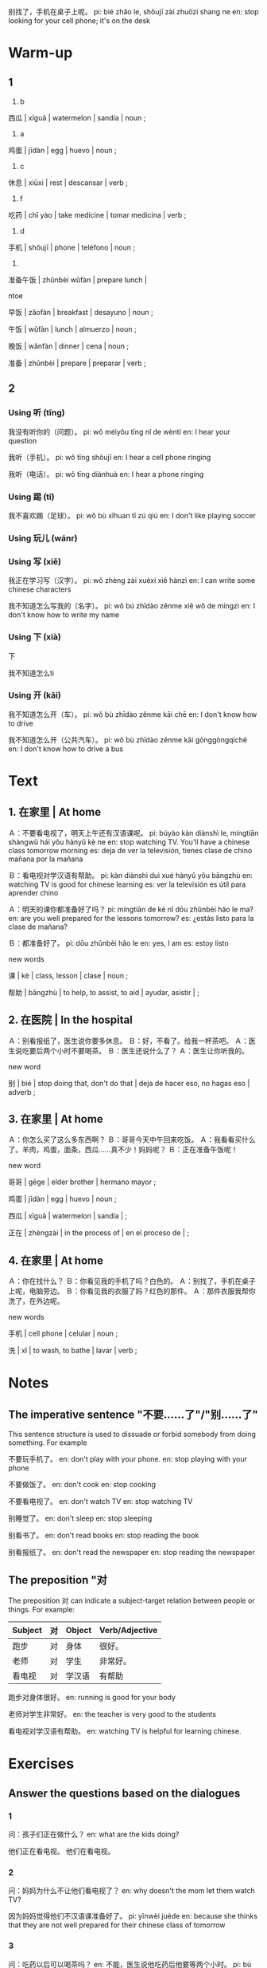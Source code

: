 :PROPERTIES:
:CREATED: [2022-03-27 19:13:51 -05]
:END:

别找了，手机在桌子上呢。
pi: bié zhǎo le, shǒujī zài zhuōzi shang ne
en: stop looking for your cell phone; it's on the desk


* Warm-up
:PROPERTIES:
:CREATED: [2022-03-27 19:24:17 -05]
:END:

** 1
:PROPERTIES:
:CREATED: [2022-03-27 19:33:13 -05]
:END:


1. b

西瓜 | xīguā | watermelon | sandía | noun ;

2. a

鸡蛋 | jīdàn | egg | huevo | noun ;

3. c

休息 | xiūxi | rest | descansar | verb ;

4. f

吃药 | chī yào | take medicine | tomar medicina | verb ;

5. d

手机 | shǒujī | phone | teléfono | noun ;

6.

准备午饭 | zhǔnbèi wǔfàn | prepare lunch |

ntoe

早饭 | zǎofàn | breakfast | desayuno | noun ;

午饭 | wǔfàn | lunch | almuerzo | noun ;

晚饭 | wǎnfàn | dinner | cena | noun ;

准备 | zhǔnbèi | prepare | preparar | verb ;

** 2
:PROPERTIES:
:CREATED: [2022-03-27 19:33:15 -05]
:END:

*** Using 听 (tīng)
:PROPERTIES:
:CREATED: [2022-03-27 23:44:32 -05]
:END:

我没有听你的（问题）。
pi: wǒ méiyǒu tīng nǐ de wèntí
en: I hear your question

我听（手机）。
pi: wǒ tīng shǒujī
en: I hear a cell phone ringing

我听（电话）。
pi: wǒ tīng diànhuà
en: I hear a phone ringing

*** Using 踢 (tī)
:PROPERTIES:
:CREATED: [2022-03-27 23:44:36 -05]
:END:

我不喜欢踢（足球）。
pi: wǒ bù xǐhuan tī zú qiú
en: I don't like playing soccer

*** Using 玩儿 (wánr)
:PROPERTIES:
:CREATED: [2022-03-27 23:44:39 -05]
:END:




*** Using 写 (xiě)
:PROPERTIES:
:CREATED: [2022-03-27 23:44:41 -05]
:END:

我正在学习写（汉字）。
pi: wǒ zhèng zài xuéxi xiě hànzì
en: I can write some chinese characters

我不知道怎么写我的（名字）。
pi: wǒ bú zhīdào zěnme xiě wǒ de míngzi
en: I don't know how to write my name



*** Using 下 (xià)
:PROPERTIES:
:CREATED: [2022-03-27 23:44:43 -05]
:END:

下

我不知道怎么ti

*** Using 开 (kāi)
:PROPERTIES:
:CREATED: [2022-03-27 23:44:44 -05]
:END:

我不知道怎么开（车）。
pi: wǒ bù zhīdào zěnme kāi chē
en: I don't know how to drive

我不知道怎么开（公共汽车）。
pi: wǒ bù zhīdào zěnme kāi gōnggòngqìchē
en: I don't know how to drive a bus

* Text
:PROPERTIES:
:CREATED: [2022-03-27 19:13:53 -05]
:END:

** 1. 在家里 | At home
:PROPERTIES:
:CREATED: [2022-03-27 23:47:11 -05]
:ID: 0b840aae-fc1e-4c48-af9e-b5e7e622b8ce
:END:

Ａ：不要看电视了，明天上午还有汉语课呢。
pi: búyào kàn diànshì le, míngtiān shàngwǔ hái yǒu hànyǔ kè ne
en: stop watching TV. You'll have a chinese class tomorrow morning
es: deja de ver la televisión, tienes clase de chino mañana por la mañana

Ｂ：看电视对学汉语有帮助。
pi: kàn diànshì duì xué hànyǔ yǒu bāngzhù
en: watching TV is good for chinese learning
es: ver la televisión es útil para aprender chino

Ａ：明天的课你都准备好了吗？
pi: míngtiān de kè nǐ dōu zhǔnbèi hǎo le ma?
en: are you well prepared for the lessons tomorrow?
es: ¿estás listo para la clase de mañana?

Ｂ：都准备好了。
pi: dōu zhǔnbèi hǎo le
en: yes, I am
es: estoy listo

new words

课 | kè | class, lesson | clase | noun ;

帮助 | bāngzhù | to help, to assist, to aid | ayudar, asistir | ;

** 2. 在医院 | In the hospital
:PROPERTIES:
:CREATED: [2022-03-27 23:53:13 -05]
:ID: d2c93411-514c-4531-b9de-5be98cba7033
:END:

Ａ：别看报纸了，医生说你要多休息。
Ｂ：好，不看了。给我一杯茶吧。
Ａ：医生说吃要后两个小时不要喝茶。
Ｂ：医生还说什么了？
Ａ：医生让你听我的。

new word

别 | bié | stop doing that, don't do that | deja de hacer eso, no hagas eso | adverb ;

** 3. 在家里 | At home
:PROPERTIES:
:CREATED: [2022-03-28 07:07:46 -05]
:ID: b34c50f4-ddf2-4952-8b1a-3c9654c33606
:END:

Ａ：你怎么买了这么多东西啊？
Ｂ：哥哥今天中午回来吃饭。
Ａ：我看看买什么了。羊肉，鸡蛋，面条，西瓜……真不少！妈妈呢？
Ｂ：正在准备午饭呢！

new word

哥哥 | gēge | elder brother | hermano mayor ;

鸡蛋 | jīdàn | egg | huevo | noun ;

西瓜 | xīguā | watermelon | sandía | ;

正在 | zhèngzài | in the process of | en el proceso de | ;

** 4. 在家里 | At home
:PROPERTIES:
:CREATED: [2022-03-28 07:39:43 -05]
:ID: 68e150c4-8667-4987-addf-f868cff34675
:END:

Ａ：你在找什么？
Ｂ：你看见我的手机了吗？白色的。
Ａ：别找了，手机在桌子上呢，电脑旁边。
Ｂ：你看见我的衣服了妈？红色的那件。
Ａ：那件衣服我帮你洗了，在外边呢。

new words

手机 | cell phone | celular |  noun ;

洗 | xǐ | to wash, to bathe | lavar | verb ;

* Notes
:PROPERTIES:
:CREATED: [2022-03-28 07:42:59 -05]
:END:

** The imperative sentence "不要……了"/"别……了"
:PROPERTIES:
:CREATED: [2022-03-28 07:49:25 -05]
:END:

This sentence structure is used to dissuade or forbid somebody from doing something. For example

不要玩手机了。
en: don't play with your phone.
en: stop playing with your phone

不要做饭了。
en: don't cook
en: stop cooking

不要看电视了。
en: don't watch TV
en: stop watching TV

别睡觉了。
en: don't sleep
en: stop sleeping

别看书了。
en: don't read books
en: stop reading the book

别看报纸了。
en: don't read the newspaper
en: stop reading the newspaper

** The preposition "对
:PROPERTIES:
:CREATED: [2022-03-28 07:43:04 -05]
:END:

The preposition 对 can indicate a subject-target relation between people or things. For example:

|---------+----+--------+----------------|
| Subject | 对 | Object | Verb/Adjective |
|---------+----+--------+----------------|
| 跑步    | 对 | 身体   | 很好。         |
| 老师    | 对 | 学生   | 非常好。       |
| 看电视  | 对 | 学汉语 | 有帮助         |
|---------+----+--------+----------------|

跑步对身体很好。
en: running is good for your body

老师对学生非常好。
en: the teacher is very good to the students

看电视对学汉语有帮助。
en: watching TV is helpful for learning chinese.

* Exercises
:PROPERTIES:
:CREATED: [2022-03-28 06:34:28 -05]
:END:

** Answer the questions based on the dialogues
:PROPERTIES:
:CREATED: [2022-03-28 06:34:32 -05]
:END:

*** 1
:PROPERTIES:
:CREATED: [2022-03-28 16:44:11 -05]
:END:

问：孩子们正在做什么？
en: what are the kids doing?

他们正在看电视。
他们在看电视。

*** 2
:PROPERTIES:
:CREATED: [2022-03-28 16:44:21 -05]
:END:

问：妈妈为什么不让他们看电视了？
en: why doesn't the mom let them watch TV?

因为妈妈觉得他们不汉语课准备好了。
pi: yīnwèi juéde
en: because she thinks that they are not well prepared for their chinese class of tomorrow

*** 3
:PROPERTIES:
:CREATED: [2022-03-28 16:44:23 -05]
:END:

问：吃药以后可以喝茶吗？
en: 
不能，医生说他吃药后他要等两个小时。
pi: bù néng, yīshēng shuō tā chī yào hòu tā yào děng liǎng ge xiǎoshí
en: he can't, the doctor said he have to wait two hours after taking the medicine

*** 4
:PROPERTIES:
:CREATED: [2022-03-28 16:44:27 -05]
:END:

问：他今天都买了什么东西？为什么要这么多？
en: what did he buy today? why did he need to buy a lot?

他买了羊肉，鸡蛋，面条和西瓜。他买了这么多因为他哥哥今天中午回来吃饭。
en: He bought lamp, eggs, noddles and watermelon. He bought a lot because his brother will come for lunch today

*** 5
:PROPERTIES:
:CREATED: [2022-03-28 16:48:53 -05]
:END:

问：你知道男的正在找什么吗？
en: do you know what the man is looking for?

他在找他的手机和他的一件衣服。
en: he is looking for his cell phone and one of his clothes

** Describe the pictures using the nwely-learned language points and words
:PROPERTIES:
:CREATED: [2022-03-28 16:57:25 -05]
:END:

*** 1
:PROPERTIES:
:CREATED: [2022-03-28 17:14:12 -05]
:END:

你的病已经好了，别（吃药）了。
你的病已经好了，别（去医院）了。

*** 2
:PROPERTIES:
:CREATED: [2022-03-28 17:14:15 -05]
:END:

别（用电）脑了，明天还要上学呢。

*** 3
:PROPERTIES:
:CREATED: [2022-03-28 17:14:51 -05]
:END:

（游泳）对身体很好。
pi: yóu yǒng
en: swimming is good for your body

*** 4
:PROPERTIES:
:CREATED: [2022-03-28 17:15:20 -05]
:END:

（看报纸）对学习英语酉帮助。
en: reading newspapers helps you to learn English.

